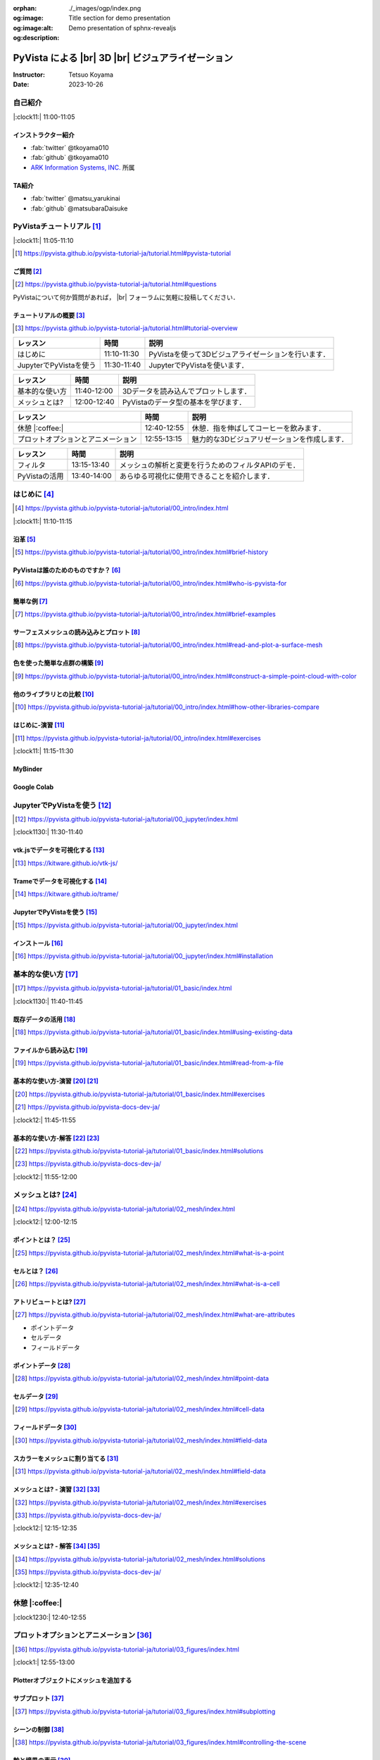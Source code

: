 :orphan:
:og:image: ./_images/ogp/index.png
:og:image:alt: Title section for demo presentation
:og:description: Demo presentation of sphnx-revealjs

.. |br| raw:: html

   <br>

======================================================
**PyVista** による |br| 3D |br| ビジュアライゼーション
======================================================

:Instructor: Tetsuo Koyama
:Date: 2023-10-26

自己紹介
========

|:clock11:| 11:00-11:05

インストラクター紹介
--------------------

* :fab:`twitter` @tkoyama010
* :fab:`github` @tkoyama010
* `ARK Information Systems, INC. <https://www.ark-info-sys.co.jp/>`_ 所属

TA紹介
------

* :fab:`twitter` @matsu_yarukinai
* :fab:`github` @matsubaraDaisuke

PyVistaチュートリアル [#]_
==========================

|:clock11:| 11:05-11:10

.. [#] https://pyvista.github.io/pyvista-tutorial-ja/tutorial.html#pyvista-tutorial

.. button-link:: https://github.com/pyvista/pyvista-tutorial/raw/gh-pages/notebooks.zip
   :color: primary
   :shadow:

   Download the Tutorial's Jupyter Notebooks

ご質問 [#]_
-----------

.. [#] https://pyvista.github.io/pyvista-tutorial-ja/tutorial.html#questions

PyVistaについて何か質問があれば， |br| フォーラムに気軽に投稿してください．

.. raw:: html

    <center>
      <a target="_blank" href="https://github.com/pyvista/pyvista/discussions">
        <img src="https://img.shields.io/badge/GitHub-Discussions-green?logo=github" alt="Open In Colab"/ width="300px">
      </a>
    </center>

チュートリアルの概要 [#]_
-------------------------

.. [#] https://pyvista.github.io/pyvista-tutorial-ja/tutorial.html#tutorial-overview

.. container:: flex-container

   .. container:: half

      .. raw:: html

         <video width="100%" height="auto" controls autoplay muted>
           <source src="_static/pyvista_jupyterlab_demo.mp4" type="video/mp4">
           Your browser does not support the video tag.
         </video>

   .. container:: half

      .. raw:: html

         <video width="100%" height="auto" controls autoplay muted>
           <source src="_static/pyvista_ipython_demo.mp4" type="video/mp4">
           Your browser does not support the video tag.
         </video>

.. revealjs-break::

+--------------------------------------+-----------------+-----------------------------------------------------+
| **レッスン**                         | **時間**        | **説明**                                            |
+--------------------------------------+-----------------+-----------------------------------------------------+
| はじめに                             | 11:10-11:30     | PyVistaを使って3Dビジュアライゼーションを行います． |
+--------------------------------------+-----------------+-----------------------------------------------------+
| JupyterでPyVistaを使う               | 11:30-11:40     | JupyterでPyVistaを使います．                        |
+--------------------------------------+-----------------+-----------------------------------------------------+

.. revealjs-break::

+--------------------------------------+-----------------+-----------------------------------------------------+
| **レッスン**                         | **時間**        | **説明**                                            |
+--------------------------------------+-----------------+-----------------------------------------------------+
| 基本的な使い方                       | 11:40-12:00     | 3Dデータを読み込んでプロットします．                |
+--------------------------------------+-----------------+-----------------------------------------------------+
| メッシュとは?                        | 12:00-12:40     | PyVistaのデータ型の基本を学びます．                 |
+--------------------------------------+-----------------+-----------------------------------------------------+

.. revealjs-break::

+--------------------------------------+-----------------+-----------------------------------------------------+
| **レッスン**                         | **時間**        | **説明**                                            |
+--------------------------------------+-----------------+-----------------------------------------------------+
| 休憩 |:coffee:|                      | 12:40-12:55     | 休憩．指を伸ばしてコーヒーを飲みます．              |
+--------------------------------------+-----------------+-----------------------------------------------------+
| プロットオプションとアニメーション   | 12:55-13:15     | 魅力的な3Dビジュアリゼーションを作成します．        |
+--------------------------------------+-----------------+-----------------------------------------------------+

.. revealjs-break::

+--------------------------------------+-----------------+-----------------------------------------------------+
| **レッスン**                         | **時間**        | **説明**                                            |
+--------------------------------------+-----------------+-----------------------------------------------------+
| フィルタ                             | 13:15-13:40     | メッシュの解析と変更を行うためのフィルタAPIのデモ． |
+--------------------------------------+-----------------+-----------------------------------------------------+
| PyVistaの活用                        | 13:40-14:00     | あらゆる可視化に使用できることを紹介します．        |
+--------------------------------------+-----------------+-----------------------------------------------------+

はじめに [#]_
=============

.. [#] https://pyvista.github.io/pyvista-tutorial-ja/tutorial/00_intro/index.html

|:clock11:| 11:10-11:15

沿革 [#]_
---------

.. [#] https://pyvista.github.io/pyvista-tutorial-ja/tutorial/00_intro/index.html#brief-history

PyVistaは誰のためのものですか？ [#]_
------------------------------------

.. [#] https://pyvista.github.io/pyvista-tutorial-ja/tutorial/00_intro/index.html#who-is-pyvista-for

簡単な例 [#]_
-------------

.. [#] https://pyvista.github.io/pyvista-tutorial-ja/tutorial/00_intro/index.html#brief-examples

サーフェスメッシュの読み込みとプロット [#]_
-------------------------------------------

.. [#] https://pyvista.github.io/pyvista-tutorial-ja/tutorial/00_intro/index.html#read-and-plot-a-surface-mesh

.. container:: flex-container

   .. container:: half

      .. tab-set::

         .. tab-item:: VTK

            .. revealjs-code-block:: python
               :data-line-numbers: 1-19

               import vtk

               reader = vtk.vtkSTLReader()
               reader.SetFileName("bunny.stl")
               mapper = vtk.vtkPolyDataMapper()
               output_port = reader.GetOutputPort()
               mapper.SetInputConnection(output_port)
               actor = vtk.vtkActor()
               actor.SetMapper(mapper)
               ren = vtk.vtkRenderer()
               renWin = vtk.vtkRenderWindow()
               renWin.AddRenderer(ren)
               iren = vtk.vtkRenderWindowInteractor()
               iren.SetRenderWindow(renWin)
               ren.AddActor(actor)
               iren.Initialize()
               renWin.Render()
               iren.Start()
               del iren, renWin

         .. tab-item:: PyVista

            .. revealjs-code-block:: python
               :data-line-numbers: 1-4|1|3|4

               from pyvista import examples

               mesh = examples.download_bunny()
               mesh.plot(cpos='xy')

   .. container:: half

      .. image:: https://pyvista.github.io/pyvista-tutorial-ja/_images/index_1_0.png


色を使った簡単な点群の構築 [#]_
-------------------------------

.. [#] https://pyvista.github.io/pyvista-tutorial-ja/tutorial/00_intro/index.html#construct-a-simple-point-cloud-with-color

.. container:: flex-container

   .. container:: half

       .. revealjs-code-block:: python
         :data-line-numbers: 1-11|1|2|5|6|7-11|1-11

         import pyvista as pv
         import numpy as np


         points = np.random.random((1000, 3))
         pc = pv.PolyData(points)
         pc.plot(
             scalars=points[:, 2],
             point_size=5.0,
             cmap='jet'
         )

   .. container:: half

       .. image:: https://pyvista.github.io/pyvista-tutorial-ja/_images/index_2_0.png

他のライブラリとの比較 [#]_
---------------------------

.. [#] https://pyvista.github.io/pyvista-tutorial-ja/tutorial/00_intro/index.html#how-other-libraries-compare

はじめに-演習 [#]_
------------------

.. [#] https://pyvista.github.io/pyvista-tutorial-ja/tutorial/00_intro/index.html#exercises

|:clock11:| 11:15-11:30

MyBinder
--------

.. raw:: html

    <center>
      <a target="_blank" href="https://mybinder.org/v2/gh/pyvista/pyvista-tutorial/gh-pages?urlpath=lab/tree/notebooks">
        <img src="https://static.mybinder.org/badge_logo.svg" alt="Launch on Binder"/ width="300px">
      </a>
    </center>

Google Colab
------------

.. raw:: html

    <center>
      <a target="_blank" href="https://colab.research.google.com/github/pyvista/pyvista-tutorial/blob/gh-pages/notebooks/tutorial/00_intro/a_basic.ipynb">
        <img src="https://colab.research.google.com/assets/colab-badge.svg" alt="Open In Colab"/ width="300px">
      </a>
    </center>

JupyterでPyVistaを使う [#]_
===========================

.. [#] https://pyvista.github.io/pyvista-tutorial-ja/tutorial/00_jupyter/index.html

|:clock1130:| 11:30-11:40

.. revealjs-break::

.. image:: https://pyvista.github.io/pyvista-tutorial-ja/_images/jupyter.png
   :alt: jupyter
   :width: 40%

vtk.jsでデータを可視化する [#]_
-------------------------------

.. [#] https://kitware.github.io/vtk-js/

.. image:: https://www.kitware.com/main/wp-content/uploads/2021/12/image-1.png
   :alt: vtkjs
   :width: 20%

Trameでデータを可視化する [#]_
------------------------------

.. [#] https://kitware.github.io/trame/

.. raw:: html

    <iframe src="https://player.vimeo.com/video/764741737?muted=1" width="640" height="360" frameborder="0" allow="autoplay; fullscreen" allowfullscreen></iframe>

JupyterでPyVistaを使う [#]_
---------------------------

.. [#] https://pyvista.github.io/pyvista-tutorial-ja/tutorial/00_jupyter/index.html

.. container:: flex-container

   .. container:: one-third

      .. image:: https://discourse.vtk.org/uploads/default/optimized/2X/e/e17639ec07a6819961efd3462ea1987087e2cf9e_2_441x500.jpeg

   .. container:: one-third

      .. image:: https://discourse.vtk.org/uploads/default/optimized/2X/2/2bf11e292cdd7fb03a1819016e0d34a9b82a6ddf_2_441x500.jpeg

   .. container:: one-third

      .. image:: https://discourse.vtk.org/uploads/default/optimized/2X/1/1dcf2d605e57e1d9c161e8a195c8da680184507c_2_441x500.jpeg

インストール  [#]_
------------------

.. [#] https://pyvista.github.io/pyvista-tutorial-ja/tutorial/00_jupyter/index.html#installation

.. revealjs-code-block:: bash

    pip install 'jupyterlab<4.0.0' 'ipywidgets<8.0.0' 'pyvista[all,trame]'

基本的な使い方 [#]_
===================

.. [#] https://pyvista.github.io/pyvista-tutorial-ja/tutorial/01_basic/index.html

|:clock1130:| 11:40-11:45

既存データの活用 [#]_
---------------------

.. [#] https://pyvista.github.io/pyvista-tutorial-ja/tutorial/01_basic/index.html#using-existing-data

.. container:: flex-container

   .. container:: half

      .. revealjs-code-block:: python
         :data-line-numbers: 1-14|1-3|4|5|6-14|6|7|8|9|10|11|12|13|14|1-14

         >>> from pyvista.examples import (
         ...     download_saddle_surface
         ... )
         >>> dataset = download_saddle_surface()
         >>> dataset
         PolyData (..............)
           N Cells:    5131
           N Points:   2669
           N Strips:   0
           X Bounds:   -2.001e+01, 2.000e+01
           Y Bounds:   -6.480e-01, 4.024e+01
           Z Bounds:   -6.093e-01, 1.513e+01
           N Arrays:   0
         >>> dataset.plot(color='tan')

   .. container:: half

      .. image:: https://pyvista.github.io/pyvista-tutorial-ja/_images/index_2_01.png

.. revealjs-break::

.. container:: flex-container

   .. container:: half

      .. revealjs-code-block:: python
         :data-line-numbers: 1-14

         >>> dataset = examples.download_frog()
         >>> dataset
         ImageData (..............)
           N Cells:      31594185
           N Points:     31960000
           X Bounds:     0.000e+00, 4.990e+02
           Y Bounds:     0.000e+00, 4.690e+02
           Z Bounds:     0.000e+00, 2.025e+02
           Dimensions:   500, 470, 136
           Spacing:      1.000e+00, 1.000e+00, ...
           N Arrays:     1
         >>> dataset.plot(color='tan')

   .. container:: half

      .. image:: https://pyvista.github.io/pyvista-tutorial-ja/_images/index_4_0.png

ファイルから読み込む [#]_
-------------------------

.. [#] https://pyvista.github.io/pyvista-tutorial-ja/tutorial/01_basic/index.html#read-from-a-file

.. container:: flex-container

   .. container:: half

      .. revealjs-code-block:: python
         :data-line-numbers: 1-3|1|2|3|5-13|5|6|7|8|9|10|11|12|13|1-13

         >>> import pyvista as pv
         >>> dataset = pv.read('ironProt.vtk')
         >>> dataset
         ImageData (..............)
           N Cells:      300763
           N Points:     314432
           X Bounds:     0.000e+00, 6.700e+01
           Y Bounds:     0.000e+00, 6.700e+01
           Z Bounds:     0.000e+00, 6.700e+01
           Dimensions:   68, 68, 68
           Spacing:      1.000e+00, 1.000e+00,
           N Arrays:     1
         >>> dataset.plot(volume=True)

   .. container:: half

      .. image:: https://pyvista.github.io/pyvista-tutorial-ja/_images/index_6_0.png

基本的な使い方-演習 [#]_ [#]_
-----------------------------

.. [#] https://pyvista.github.io/pyvista-tutorial-ja/tutorial/01_basic/index.html#exercises

.. [#] https://pyvista.github.io/pyvista-docs-dev-ja/

|:clock12:| 11:45-11:55

基本的な使い方-解答 [#]_ [#]_
-----------------------------

.. [#] https://pyvista.github.io/pyvista-tutorial-ja/tutorial/01_basic/index.html#solutions

.. [#] https://pyvista.github.io/pyvista-docs-dev-ja/

|:clock12:| 11:55-12:00

メッシュとは? [#]_
==================

.. [#] https://pyvista.github.io/pyvista-tutorial-ja/tutorial/02_mesh/index.html

|:clock12:| 12:00-12:15

ポイントとは？ [#]_
-------------------

.. [#] https://pyvista.github.io/pyvista-tutorial-ja/tutorial/02_mesh/index.html#what-is-a-point

.. container:: flex-container

   .. container:: half

      .. revealjs-code-block:: python
         :data-line-numbers: 1-8|1|2|3|4-8|1-8

         >>> import numpy as np
         >>> points = np.random.rand(100, 3)
         >>> mesh = pv.PolyData(points)
         >>> mesh.plot(
         ...     point_size=10,
         ...     style='points',
         ...     color='tan'
         ,,, )

   .. container:: half

      .. image:: https://pyvista.github.io/pyvista-tutorial-ja/_images/index_1_01.png
         :alt: what-is-a-point

セルとは？ [#]_
---------------

.. [#] https://pyvista.github.io/pyvista-tutorial-ja/tutorial/02_mesh/index.html#what-is-a-cell

.. container:: flex-container

   .. container:: half

      .. revealjs-code-block:: python
         :data-line-numbers: 1-26

         >>> mesh = examples.load_hexbeam()

         >>> pl = pv.Plotter()
         >>> pl.add_mesh(
         ...     mesh,
         ...     show_edges=True,
         ...     color='white'
         ... )
         >>> pl.add_points(
         ...     mesh.points,
         ...     color='red',
         ...     point_size=20
         ... )

         >>> single_cell = mesh.extract_cells(
         ...     mesh.n_cells - 1
         ... )
         >>> pl.add_mesh(
         ...     single_cell,
         ...     color='pink',
         ...     edge_color='blue',
         ...     line_width=5,
         ...     show_edges=True
         ... )

         >>> pl.show()

   .. container:: half

      .. image:: https://pyvista.github.io/pyvista-tutorial-ja/_images/index_4_01.png

アトリビュートとは? [#]_
------------------------

.. [#] https://pyvista.github.io/pyvista-tutorial-ja/tutorial/02_mesh/index.html#what-are-attributes

- ポイントデータ
- セルデータ
- フィールドデータ

ポイントデータ [#]_
-------------------

.. [#] https://pyvista.github.io/pyvista-tutorial-ja/tutorial/02_mesh/index.html#point-data

.. container:: flex-container

   .. container:: half

      .. revealjs-code-block:: python
         :data-line-numbers: 1-8

         >>> mesh.point_data[
         ...     'my point values'
         ... ] = np.arange(mesh.n_points)
         >>> mesh.plot(
         ...     scalars='my point values',
         ...     cpos=cpos,
         ...     show_edges=True
         ... )

   .. container:: half

      .. image:: https://pyvista.github.io/pyvista-tutorial-ja/_images/index_5_0.png

セルデータ [#]_
---------------

.. [#] https://pyvista.github.io/pyvista-tutorial-ja/tutorial/02_mesh/index.html#cell-data

.. container:: flex-container

   .. container:: half

      .. revealjs-code-block:: python
         :data-line-numbers: 1-8

         >>> mesh.cell_data[
         ...     'my cell values'
         ... ] = np.arange(mesh.n_cells)
         >>> mesh.plot(
         ...     scalars='my cell values',
         ...     cpos=cpos,
         ...     show_edges=True,
         ... )

   .. container:: half

      .. image:: https://pyvista.github.io/pyvista-tutorial-ja/_images/index_6_01.png

.. revealjs-break::

.. container:: flex-container

   .. container:: half

      .. revealjs-code-block:: python
         :data-line-numbers: 1-17

         >>> uni = examples.load_uniform()
         >>> pl = pv.Plotter(
         ...     shape=(1, 2),
         ...     border=False
         ... )
         >>> pl.add_mesh(
         ...     uni,
         ...     scalars='Spatial Point Data',
         ...     show_edges=True
         ... )
         >>> pl.subplot(0, 1)
         >>> pl.add_mesh(
         ...     uni,
         ...     scalars='Spatial Cell Data',
         ...     show_edges=True
         ... )
         >>> pl.show()

   .. container:: half

      .. image:: https://pyvista.github.io/pyvista-tutorial-ja/_images/index-1_00_001.png

フィールドデータ [#]_
---------------------

.. [#] https://pyvista.github.io/pyvista-tutorial-ja/tutorial/02_mesh/index.html#field-data

スカラーをメッシュに割り当てる [#]_
-----------------------------------

.. [#] https://pyvista.github.io/pyvista-tutorial-ja/tutorial/02_mesh/index.html#field-data

.. container:: flex-container

   .. container:: half

      .. revealjs-code-block:: python
         :data-line-numbers: 1-19

         >>> cube = pv.Cube()
         >>> cube.cell_data[
         ...    'myscalars'
         ... ] = range(6)

         >>> other_cube = cube.copy()
         >>> other_cube.point_data[
         ...    'myscalars'
         ... ] = range(8)

         >>> pl = pv.Plotter(
         ,,,    shape=(1, 2), border_width=1
         ... )
         >>> pl.add_mesh(cube, cmap='coolwarm')
         >>> pl.subplot(0, 1)
         >>> pl.add_mesh(
         ...    other_cube, cmap='coolwarm'
         ... )
         >>> pl.show()

   .. container:: half

       .. image:: https://pyvista.github.io/pyvista-tutorial-ja/_images/index_7_0.png

メッシュとは? - 演習 [#]_ [#]_
------------------------------

.. [#] https://pyvista.github.io/pyvista-tutorial-ja/tutorial/02_mesh/index.html#exercises

.. [#] https://pyvista.github.io/pyvista-docs-dev-ja/

|:clock12:| 12:15-12:35

メッシュとは? - 解答 [#]_ [#]_
------------------------------

.. [#] https://pyvista.github.io/pyvista-tutorial-ja/tutorial/02_mesh/index.html#solutions

.. [#] https://pyvista.github.io/pyvista-docs-dev-ja/

|:clock12:| 12:35-12:40

休憩 |:coffee:|
===============

|:clock1230:| 12:40-12:55

プロットオプションとアニメーション [#]_
=======================================

.. [#] https://pyvista.github.io/pyvista-tutorial-ja/tutorial/03_figures/index.html

|:clock1:| 12:55-13:00

Plotterオブジェクトにメッシュを追加する
---------------------------------------

.. container:: flex-container

   .. container:: half

      .. revealjs-code-block:: python
         :data-line-numbers: 1-4|1|2|3|4|1-4

         >>> mesh = pv.Wavelet()
         >>> p = pv.Plotter()
         >>> p.add_mesh(mesh)
         >>> p.show()

   .. container:: half

      .. image:: https://pyvista.github.io/pyvista-tutorial-ja/_images/index_1_02.png

.. revealjs-break::

.. container:: flex-container

   .. container:: half

      .. revealjs-code-block:: python
         :data-line-numbers: 1-4|1|2|3|4|1-4

         >>> mesh = pv.Wavelet()
         >>> p = pv.Plotter()
         >>> p.add_mesh(mesh, cmap='coolwarm')
         >>> p.show()

   .. container:: half

      .. image:: https://pyvista.github.io/pyvista-tutorial-ja/_images/index_2_03.png

.. revealjs-break::

.. container:: flex-container

   .. container:: half

      .. revealjs-code-block:: python
         :data-line-numbers: 1-13|1-3|4|5|6|7|8-12|13|1-13

         >>> from pyvista.examples import (
         ...     download_st_helens
         ... )
         >>> idata = download_st_helens()
         >>> mesh = idata.warp_by_scalar()

         >>> p = pv.Plotter()
         >>> p.add_mesh(
         ...     mesh,
         ...     cmap='terrain',
         ...     opacity="linear",
         ... )
         >>> p.show()

   .. container:: half

      .. image:: https://pyvista.github.io/pyvista-tutorial-ja/_images/index-1_00_002.png

.. revealjs-break::

.. container:: flex-container

   .. container:: half

      .. revealjs-code-block:: python
         :data-line-numbers: 1-48

         >>> kinds = [
         ...     'tetrahedron',
         ...     'cube',
         ...     'octahedron',
         ...     'dodecahedron',
         ...     'icosahedron',
         ... ]
         >>>
         >>> centers = [
         ...     (0, 1, 0),
         ...     (0, 0, 0),
         ...     (0, 2, 0),
         ...     (-1, 0, 0),
         ...     (-1, 2, 0),
         ... ]
         >>>
         >>> solids = [
         ...     pv.PlatonicSolid(
         ...         kind,
         ...         radius=0.4,
         ...         center=center,
         ...     )
         ...     for kind, center in zip(
         ...         kinds, centers
         ...     )
         ... ]
         >>>
         >>> p = pv.Plotter(
         ...     window_size=[1000, 1000]
         ... )
         >>>
         >>> for solid in solids:
         >>>     p.add_mesh(
         ...         solid,
         ...         color='silver',
         ...         specular=1.0,
         ...         specular_power=10,
         ...     )
         >>>
         >>> p.view_vector((5.0, 2, 3))
         >>> p.add_floor(
         ...     '-z',
         ...     lighting=True,
         ...     color='tan',
         ...     pad=1.0
         ... )
         >>> p.enable_shadows()
         >>> p.show()

   .. container:: half

      .. image:: https://pyvista.github.io/pyvista-tutorial-ja/_images/index-2_00_00.png

サブプロット [#]_
-----------------

.. [#] https://pyvista.github.io/pyvista-tutorial-ja/tutorial/03_figures/index.html#subplotting

.. container:: flex-container

   .. container:: half

      .. revealjs-code-block:: python
         :data-line-numbers: 5-9

         >>> import pyvista as pv
         >>>
         >>> p = pv.Plotter(shape=(1, 2))
         >>>
         >>> p.subplot(0, 0)
         >>> p.add_mesh(pv.Sphere())
         >>>
         >>> p.subplot(0, 1)
         >>> p.add_mesh(pv.Cube())
         >>>
         >>> p.show()

   .. container:: half

      .. image:: https://pyvista.github.io/pyvista-tutorial-ja/_images/index-3_00_00.png

.. revealjs-break::

.. container:: flex-container

   .. container:: half

      .. revealjs-code-block:: python
         :data-line-numbers: 1-3,7-11

         >>> mesh = pv.Wavelet()
         >>> cntr = mesh.contour()
         >>> slices = mesh.slice_orthogonal()
         >>>
         >>> p = pv.Plotter(shape=(1, 2))
         >>>
         >>> p.subplot(0, 0)
         >>> p.add_mesh(cntr)
         >>>
         >>> p.subplot(0, 1)
         >>> p.add_mesh(slices)
         >>>
         >>> p.link_views()
         >>> p.view_isometric()
         >>> p.show()

   .. container:: half

      .. image:: https://pyvista.github.io/pyvista-tutorial-ja/_images/index-4_00_00.png

.. revealjs-break::

.. container:: flex-container

   .. container:: half

      .. revealjs-code-block:: python
         :data-line-numbers: 1-24

         >>> import pyvista as pv
         >>>
         >>> mesh = pv.Wavelet()
         >>> cntr = mesh.contour()
         >>> slices = mesh.slice_orthogonal()
         >>> thresh = mesh.threshold(200)
         >>>
         >>> p = pv.Plotter(shape="1|3")
         >>>
         >>> p.subplot(1)
         >>> p.add_mesh(cntr)
         >>>
         >>> p.subplot(2)
         >>> p.add_mesh(slices)
         >>>
         >>> p.subplot(3)
         >>> p.add_mesh(thresh)
         >>>
         >>> p.subplot(0)
         >>> p.add_mesh(mesh)
         >>>
         >>> p.link_views()
         >>> p.view_isometric()
         >>> p.show()

   .. container:: half

      .. image:: https://pyvista.github.io/pyvista-tutorial-ja/_images/index-5_00_00.png

シーンの制御 [#]_
-----------------

.. [#] https://pyvista.github.io/pyvista-tutorial-ja/tutorial/03_figures/index.html#controlling-the-scene

軸と境界の表示 [#]_
-------------------

.. [#] https://pyvista.github.io/pyvista-tutorial-ja/tutorial/03_figures/index.html#axes-and-bounds

.. container:: flex-container

   .. container:: half

      .. revealjs-code-block:: python
         :data-line-numbers: 1-9|1-2|4|6-7|8|9|1-9

         >>> import pyvista as pv
         >>> from pyvista import examples

         >>> mesh = examples.load_random_hills()

         >>> p = pv.Plotter()
         >>> p.add_mesh(mesh)
         >>> p.show_axes()
         >>> p.show()

   .. container:: half

      .. image:: https://pyvista.github.io/pyvista-tutorial-ja/_images/index-6_00_00.png

.. revealjs-break::

.. container:: flex-container

   .. container:: half

      .. revealjs-code-block:: python
         :data-line-numbers: 1-10|1-2|4|6-7|8-10|1-10

         >>> import pyvista as pv
         >>> from pyvista import examples

         >>> mesh = examples.load_random_hills()

         >>> p = pv.Plotter()
         >>> p.add_mesh(mesh)
         >>> p.show_axes()
         >>> p.show_bounds()
         >>> p.show()

   .. container:: half

      .. image:: https://pyvista.github.io/pyvista-tutorial-ja/_images/index-7_00_00.png

プロットオプションとアニメーション - 演習 [#]_ [#]_
---------------------------------------------------

.. [#] https://pyvista.github.io/pyvista-tutorial-ja/tutorial/03_figures/index.html#exercises

.. [#] https://pyvista.github.io/pyvista-docs-dev-ja/

|:clock1:| 13:00-13:15

プロットオプションとアニメーション - 解答 [#]_ [#]_
---------------------------------------------------

.. [#] https://pyvista.github.io/pyvista-tutorial-ja/tutorial/03_figures/index.html#solutions

.. [#] https://pyvista.github.io/pyvista-docs-dev-ja/

|:clock1:| 13:15-13:20

フィルタ [#]_
=============

.. [#] https://pyvista.github.io/pyvista-tutorial-ja/tutorial/04_filters/index.html

|:clock1:| 13:20-13:25

threshold [#]_
--------------

.. [#] https://pyvista.github.io/pyvista-docs-dev-ja/api/core/_autosummary/pyvista.DataSetFilters.threshold.html#pyvista.DataSetFilters.threshold

contour [#]_
------------

.. [#] https://pyvista.github.io/pyvista-docs-dev-ja/api/core/_autosummary/pyvista.DataSetFilters.contour.html#pyvista-datasetfilters-contour

slice_orthogonal [#]_
---------------------

.. [#] https://pyvista.github.io/pyvista-docs-dev-ja/api/core/_autosummary/pyvista.DataSetFilters.slice_orthogonal.html#pyvista.DataSetFilters.slice_orthogonal

glyph [#]_
----------

.. [#] https://pyvista.github.io/pyvista-docs-dev-ja/api/core/_autosummary/pyvista.DataSetFilters.glyph.html#pyvista.DataSetFilters.glyph

elevation [#]_
--------------

.. [#] https://pyvista.github.io/pyvista-docs-dev-ja/api/core/_autosummary/pyvista.DataSetFilters.elevation.html#pyvista.DataSetFilters.elevation

clip [#]_
---------

.. [#] https://pyvista.github.io/pyvista-docs-dev-ja/api/core/_autosummary/pyvista.DataSetFilters.clip.html#pyvista.DataSetFilters.clip

フィルタ
--------

.. container:: flex-container

   .. container:: half

      .. revealjs-code-block:: python
         :data-line-numbers: 9-11

         >>> import pyvista as pv
         >>> from pyvista import examples

         >>> dataset = examples.load_uniform()
         >>> dataset.set_active_scalars(
         ...     "Spatial Point Data"
         ... )

         >>> threshed = dataset.threshold(
         ...     [100, 500]
         ... )

         >>> outline = dataset.outline()
         >>> pl = pv.Plotter()
         >>> pl.add_mesh(outline, color="k")
         >>> pl.add_mesh(threshed)
         >>> pl.camera_position = [-2, 5, 3]
         >>> pl.show()

   .. container:: half

      .. image:: https://pyvista.github.io/pyvista-tutorial-ja/_images/index_2_04.png

.. revealjs-break::

.. container:: flex-container

   .. container:: half

      .. revealjs-code-block:: python
         :data-line-numbers: 6-15

         >>> import pyvista as pv
         >>> from pyvista import examples

         >>> dataset = examples.load_uniform()
         >>> outline = dataset.outline()
         >>> threshed = dataset.threshold(
         ...     [100, 500]
         ... )
         >>> contours = dataset.contour()
         >>> slices = dataset.slice_orthogonal()
         >>> glyphs = dataset.glyph(
         ...     factor=1e-3,
         ...     geom=pv.Sphere(),
         ..      orient=False,
         >>> )

         >>> p = pv.Plotter(shape=(2, 2))
         >>> # Show the threshold
         >>> p.add_mesh(outline, color="k")
         >>> p.add_mesh(
         ...     threshed,
         ...     show_scalar_bar=False,
         ... )
         >>> p.camera_position = [-2, 5, 3]
         >>> # Show the contour
         >>> p.subplot(0, 1)
         >>> p.add_mesh(outline, color="k")
         >>> p.add_mesh(
         ...     contours,
         ...     show_scalar_bar=False
         ... )
         >>> p.camera_position = [-2, 5, 3]
         >>> # Show the slices
         >>> p.subplot(1, 0)
         >>> p.add_mesh(outline, color="k")
         >>> p.add_mesh(
         ...     slices,
         ...     show_scalar_bar=False
         ... )
         >>> p.camera_position = [-2, 5, 3]
         >>> # Show the glyphs
         >>> p.subplot(1, 1)
         >>> p.add_mesh(outline, color="k")
         >>> p.add_mesh(
         ...     glyphs,
         ...     show_scalar_bar=False
         ... )
         >>> p.camera_position = [-2, 5, 3]
         >>> p.link_views()
         >>> p.show()

   .. container:: half

      .. image:: https://pyvista.github.io/pyvista-tutorial-ja/_images/index-1_00_003.png

フィルタパイプライン [#]_
-------------------------

.. [#] https://pyvista.github.io/pyvista-tutorial-ja/tutorial/04_filters/index.html#filter-pipeline

.. container:: flex-container

   .. container:: half

      .. revealjs-code-block:: python
         :data-line-numbers: 1-14

         >>> result = (
         ...     dataset
         ...     # NaN 値をすべて消去します．
         ...     .threshold()
         ...     # 高さに対応するスカラー値を
         ...     # 生成します．
         ...     .elevation()
         ...     # データセットを半分にカット
         ...     # します．
         ...     .clip(normal="z")
         ...     # 各軸平面に沿ってスライスを
         ...     # 3つ作成します．
         ...     .slice_orthogonal()
         ... )
         >>> p = pv.Plotter()
         >>> p.add_mesh(outline, color="k")
         >>> p.add_mesh(
         ...     result,
         ...     scalars="Elevation",
         ... )
         >>> p.view_isometric()
         >>> p.show()

   .. container:: half

      .. image:: https://pyvista.github.io/pyvista-tutorial-ja/_images/index_4_02.png

フィルタ - 演習 [#]_ [#]_
-------------------------

.. [#] https://pyvista.github.io/pyvista-tutorial-ja/tutorial/04_filters/index.html#exercises

.. [#] https://pyvista.github.io/pyvista-docs-dev-ja/

|:clock1:| 13:25-13:35

フィルタ - 解答 [#]_ [#]_
-------------------------

.. [#] https://pyvista.github.io/pyvista-tutorial-ja/tutorial/04_filters/index.html#solutions

.. [#] https://pyvista.github.io/pyvista-docs-dev-ja/

|:clock1:| 13:35-13:40

PyVistaの活用 [#]_
==================

|:clock130:| 13:40-14:00

.. [#] https://pyvista.github.io/pyvista-tutorial-ja/tutorial/05_action/index.html

GeoVistaの使用 [#]_
-------------------

.. [#] https://pyvista.github.io/pyvista-tutorial-ja/tutorial/05_action/a_lesson_geovista.html#using-geovista
